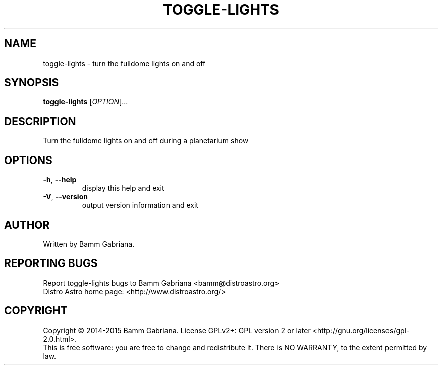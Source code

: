 .TH TOGGLE-LIGHTS "1" "August 2014" "Distro Astro Planetarium" "User Commands"
.SH NAME
toggle-lights \- turn the fulldome lights on and off
.SH SYNOPSIS
.B toggle-lights
[\fIOPTION\fR]...
.SH DESCRIPTION
Turn the fulldome lights on and off during a planetarium show
.SH OPTIONS
.TP
\fB\-h\fR, \fB\-\-help\fR
display this help and exit
.TP
\fB\-V\fR, \fB\-\-version\fR
output version information and exit
.SH AUTHOR
Written by Bamm Gabriana.
.SH "REPORTING BUGS"
Report toggle\-lights bugs to Bamm Gabriana <bamm@distroastro.org>
.br
Distro Astro home page: <http://www.distroastro.org/>
.SH COPYRIGHT
Copyright \(co 2014-2015 Bamm Gabriana.
License GPLv2+: GPL version 2 or later <http://gnu.org/licenses/gpl\-2.0.html>.
.br
This is free software: you are free to change and redistribute it.
There is NO WARRANTY, to the extent permitted by law.
